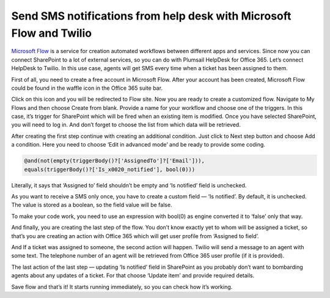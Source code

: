 Send SMS notifications from help desk with Microsoft Flow and Twilio
####################################################################

`Microsoft Flow`_ is a service for creation automated workflows between different apps and services. Since now you can connect SharePoint to a lot of external services, so you can do with Plumsail HelpDesk for Office 365. Let’s connect HelpDesk to Twilio. In this use case, agents will get SMS every time when a ticket has been assigned to them.

First of all, you need to create a free account in Microsoft Flow. After your account has been created, Microsoft Flow could be found in the waffle icon in the Office 365 suite bar.

|SuiteBar|

Click on this icon and you will be redirected to Flow site. Now you are ready to create a customized flow. Navigate to My Flows and then choose Create from blank. Provide a name for your workflow and choose one of the triggers. In this case, it’s trigger for SharePoint which will be fired when an existing item is modified. Once you have selected SharePoint, you will need to log in. And don’t forget to choose the list from which data will be retrieved.

|FirstAction|

After creating the first step continue with creating an additional condition. Just click to Next step button and choose Add a condition. Here you need to choose ‘Edit in advanced mode’ and be ready to provide some coding.

.. code::

     @and(not(empty(triggerBody()?['AssignedTo']?['Email'])),
     equals(triggerBody()?['Is_x0020_notified'], bool(0)))

Literally, it says that ‘Assigned to’ field shouldn’t be empty and ‘Is notified’ field is unchecked.

As you want to receive a SMS only once, you have to create a custom field — ‘Is notified’. By default, it is unchecked. The value is stored as a boolean, so the field value will be false. 

To make your code work, you need to use an expression with bool(0) as engine converted it to ‘false’ only that way.

|Condition|

And finally, you are creating the last step of the flow. You don’t know exactly yet to whom will be assigned a ticket, so that’s you are creating an action with Office 365 which will get user profile from ‘Assigned to field’.

|GetUser|

And If a ticket was assigned to someone, the second action will happen. Twilio will send a message to an agent with some text. The telephone number of an agent will be retrieved from Office 365 user profile (if it is provided).

|Twilio|

The last action of the last step — updating ‘Is notified’ field in SharePoint as you probably don’t want to bombarding agents about any updates of a ticket. For that choose ‘Update item’ and provide required details.

|UpdateItem|

Save flow and that’s it! It starts running immediately, so you can check how it’s working. 

.. |SuiteBar| image:: ../_static/img/flow-button.png
   :alt: Office 365 suite bar
.. |FirstAction| image:: ../_static/img/flow-action-1.png
   :alt: SharePoint action in Flow
.. |Condition| image:: ../_static/img/flow-condition.png
   :alt: Condition
.. |GetUser| image:: ../_static/img/get-user-ptofile.png
   :alt:  Get user profile action 
.. |Twilio| image:: ../_static/img/twilio-action.png
   :alt: Action with Twilio
.. |UpdateItem| image:: ../_static/img/update-item.png
   :alt: Update item action
.. || image:: ../_static/img/
   :alt: 


.. _Microsoft Flow: https://flow.microsoft.com/en-us/